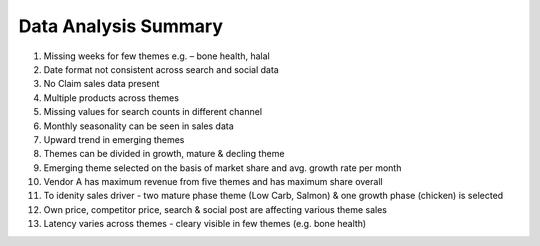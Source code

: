 =====================
Data Analysis Summary
=====================

1. Missing weeks for few themes e.g. – bone health, halal
2. Date format not consistent across search and social data
3. No Claim sales data present
4. Multiple products across themes
5. Missing values for search counts in different channel
6. Monthly seasonality can be seen in sales data
7. Upward trend in emerging themes
8. Themes can be divided in growth, mature & decling theme
9. Emerging theme selected on the basis of market share and avg. growth rate per month
10. Vendor A has maximum revenue from five themes and has maximum share overall
11. To idenity sales driver - two mature phase theme (Low Carb, Salmon) & one growth phase (chicken) is selected
12. Own price, competitor price, search & social post are affecting various theme sales
13. Latency varies across themes - cleary visible in few themes (e.g. bone health)


